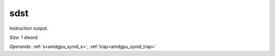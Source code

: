 ..
    **************************************************
    *                                                *
    *   Automatically generated file, do not edit!   *
    *                                                *
    **************************************************

.. _amdgpu_synid_gfx7_sdst_7:

sdst
====

Instruction output.

*Size:* 1 dword.

*Operands:* :ref:`s<amdgpu_synid_s>`, :ref:`trap<amdgpu_synid_trap>`

